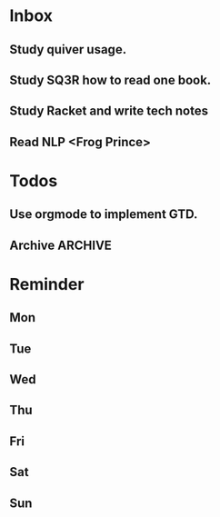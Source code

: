 #+STARTUP: content
#+TAGS: { OFFICE(o) COMPUTER(c) HOME(h) PROJECT(p) READING(r) }
#+SEQ_TODO TODO(t) STARTED(s) WAIT(w@/!) | DONE(d!) CANCELED(c@)

* Inbox
** Study quiver usage.
** Study SQ3R how to read one book.
** Study Racket and write tech notes
** Read NLP <Frog Prince>
* Todos
** Use orgmode to implement GTD.
** Archive :ARCHIVE:
*** Archive
    :PROPERTIES:
    :ARCHIVE_TIME: 2019-03-29 Fri 08:59
    :END:
**** DONE [#C] Add capabilities for Hotspot
     CLOSED: [2019-03-29 Fri 08:58]
     :PROPERTIES:
     :ARCHIVE_TIME: 2019-03-29 Fri 08:59
     :END:
     :LOGBOOK:
     - State "DONE"       from "TODO"       [2019-03-29 Fri 08:58]
     :END:
**** DONE 欢迎页 手势引导
     CLOSED: [2019-03-29 Fri 08:58]
     :PROPERTIES:
     :ARCHIVE_TIME: 2019-03-29 Fri 08:59
     :END:
     :LOGBOOK:
     - State "DONE"       from "TODO"       [2019-03-29 Fri 08:58]
     :END:
**** DONE Use caf2 re-code SettingService
     CLOSED: [2019-03-29 Fri 08:58]
     :PROPERTIES:
     :ARCHIVE_TIME: 2019-03-29 Fri 08:59
     :END:
     :LOGBOOK:
     - State "DONE"       from "TODO"       [2019-03-29 Fri 08:58]
     :END:
* Reminder
** Mon
** Tue
** Wed
** Thu
** Fri
** Sat
** Sun
